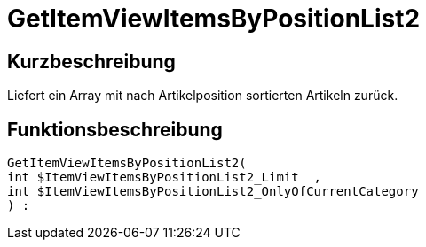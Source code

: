 = GetItemViewItemsByPositionList2
:lang: de
// include::{includedir}/_header.adoc[]
:keywords: GetItemViewItemsByPositionList2
:position: 10167

//  auto generated content Thu, 06 Jul 2017 00:25:55 +0200
== Kurzbeschreibung

Liefert ein Array mit nach Artikelposition sortierten Artikeln zurück.

== Funktionsbeschreibung

[source,plenty]
----

GetItemViewItemsByPositionList2(
int $ItemViewItemsByPositionList2_Limit  ,
int $ItemViewItemsByPositionList2_OnlyOfCurrentCategory
) :

----

